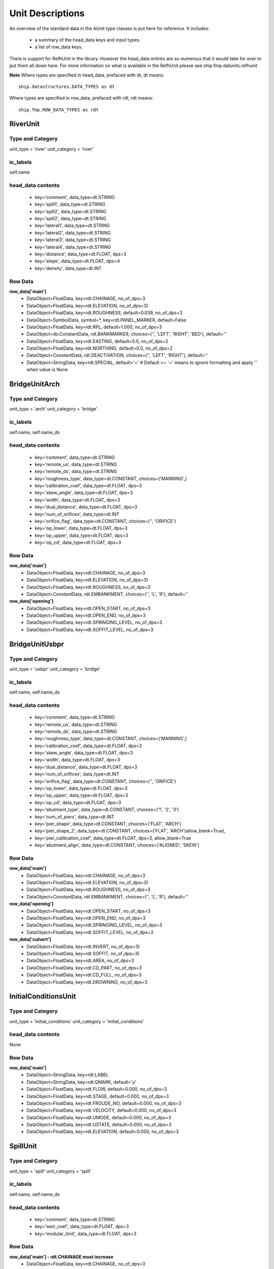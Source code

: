 .. _unitdescriptions-top:

*****************
Unit Descriptions
*****************

An overview of the standard data in the AUnit type classes is put here for
reference. It includes:
   
   - a summary of the head_data keys and input types.
   - a list of row_data keys.

There is support for RefhUnit in the library. However the head_data entires are
so numerous that it would take for ever to put them all down here. For more 
information on what is available in the RefhUnit please see
ship.fmp.datunits.refhunit
   
**Note** 
Where types are specified in head_data, prefaced with dt, dt means::
   
   ship.datastructures.DATA_TYPES as dt

Where types are specified in row_data, prefaced with rdt, rdt means::
   
   ship.fmp.ROW_DATA_TYPES as rdt


#########
RiverUnit
#########

Type and Category
=================

unit_type = 'river'
unit_category = 'river'

ic_labels
=========
self.name

head_data contents
==================

   * key='comment', data_type=dt.STRING
   * key='spill1', data_type=dt.STRING
   * key='spill2', data_type=dt.STRING
   * key='spill2', data_type=dt.STRING
   * key='lateral1', data_type=dt.STRING
   * key='lateral2', data_type=dt.STRING
   * key='lateral3', data_type=dt.STRING
   * key='lateral4', data_type=dt.STRING
   * key='distance', data_type=dt.FLOAT, dps=3
   * key='slope', data_type=dt.FLOAT, dps=4
   * key='density', data_type=dt.INT


Row Data
========

**row_data['main']**
   * DataObject=FloatData, key=rdt.CHAINAGE, no_of_dps=3
   * DataObject=FloatData, key=rdt.ELEVATION, no_of_dps=3)
   * DataObject=FloatData, key=rdt.ROUGHNESS, default=0.039, no_of_dps=3
   * DataObject=SymbolData, symbol=*, key=rdt.PANEL_MARKER, default=False
   * DataObject=FloatData, key=rdt.RPL, default=1.000, no_of_dps=3
   * DataObject=do.ConstantData, rdt.BANKMARKER, choices=('', 'LEFT', 'RIGHT', 'BED'), default=''
   * DataObject=FloatData, key=rdt.EASTING, default=0.0, no_of_dps=2
   * DataObject=FloatData, key=rdt.NORTHING, default=0.0, no_of_dps=2
   * DataObject=ConstantData, rdt.DEACTIVATION, choices=('', 'LEFT', 'RIGHT'), default=''
   * DataObject=StringData, key=rdt.SPECIAL, default='~'
     # Default == '~' means to ignore formatting and apply '' when value is None
            
            
##############
BridgeUnitArch
##############

Type and Category
=================

unit_type = 'arch'
unit_category = 'bridge'

ic_labels
=========
self.name, self.name_ds

head_data contents
==================

   * key='comment', data_type=dt.STRING
   * key='remote_us', data_type=dt.STRING
   * key='remote_ds', data_type=dt.STRING
   * key='roughness_type', data_type=dt.CONSTANT, choices=('MANNING',)
   * key='calibration_coef', data_type=dt.FLOAT, dps=3
   * key='skew_angle', data_type=dt.FLOAT, dps=3
   * key='width', data_type=dt.FLOAT, dps=3
   * key='dual_distance', data_type=dt.FLOAT, dps=3
   * key='num_of_orifices', data_type=dt.INT
   * key='orifice_flag', data_type=dt.CONSTANT, choices=('', 'ORIFICE')
   * key='op_lower', data_type=dt.FLOAT, dps=3
   * key='op_upper', data_type=dt.FLOAT, dps=3
   * key='op_cd', data_type=dt.FLOAT, dps=3


Row Data
========
            
**row_data['main']**
   * DataObject=FloatData, key=rdt.CHAINAGE, no_of_dps=3
   * DataObject=FloatData, key=rdt.ELEVATION, no_of_dps=3)
   * DataObject=FloatData, key=rdt.ROUGHNESS, no_of_dps=3
   * DataObject=ConstantData, rdt.EMBANKMENT, choices=('', 'L', 'R'), default=''

**row_data['opening']**
   * DataObject=FloatData, key=rdt.OPEN_START, no_of_dps=3
   * DataObject=FloatData, key=rdt.OPEN_END, no_of_dps=3
   * DataObject=FloatData, key=rdt.SPRINGING_LEVEL, no_of_dps=3
   * DataObject=FloatData, key=rdt.SOFFIT_LEVEL, no_of_dps=3


###############
BridgeUnitUsbpr
###############

Type and Category
=================

unit_type = 'usbpr'
unit_category = 'bridge'

ic_labels
=========
self.name, self.name_ds

head_data contents
==================

   * key='comment', data_type=dt.STRING
   * key='remote_us', data_type=dt.STRING
   * key='remote_ds', data_type=dt.STRING
   * key='roughness_type', data_type=dt.CONSTANT, choices=('MANNING',)
   * key='calibration_coef', data_type=dt.FLOAT, dps=3
   * key='skew_angle', data_type=dt.FLOAT, dps=3
   * key='width', data_type=dt.FLOAT, dps=3
   * key='dual_distance', data_type=dt.FLOAT, dps=3
   * key='num_of_orifices', data_type=dt.INT
   * key='orifice_flag', data_type=dt.CONSTANT, choices=('', 'ORIFICE')
   * key='op_lower', data_type=dt.FLOAT, dps=3
   * key='op_upper', data_type=dt.FLOAT, dps=3
   * key='op_cd', data_type=dt.FLOAT, dps=3
   * key='abutment_type', data_type=dt.CONSTANT, choices=('1', '2', '3')
   * key='num_of_piers', data_type=dt.INT
   * key='pier_shape', data_type=dt.CONSTANT, choices=('FLAT', 'ARCH')
   * key='pier_shape_2', data_type=dt.CONSTANT, choices=('FLAT', 'ARCH')allow_blank=True),
   * key='pier_calibration_coef', data_type=dt.FLOAT, dps=3, allow_blank=True
   * key='abutment_align', data_type=dt.CONSTANT, choices=('ALIGNED', 'SKEW')


Row Data
========

**row_data['main']**
   * DataObject=FloatData, key=rdt.CHAINAGE, no_of_dps=3
   * DataObject=FloatData, key=rdt.ELEVATION, no_of_dps=3)
   * DataObject=FloatData, key=rdt.ROUGHNESS, no_of_dps=3
   * DataObject=ConstantData, rdt.EMBANKMENT, choices=('', 'L', 'R'), default=''

**row_data['opening']**
   * DataObject=FloatData, key=rdt.OPEN_START, no_of_dps=3
   * DataObject=FloatData, key=rdt.OPEN_END, no_of_dps=3
   * DataObject=FloatData, key=rdt.SPRINGING_LEVEL, no_of_dps=3
   * DataObject=FloatData, key=rdt.SOFFIT_LEVEL, no_of_dps=3

**row_data['culvert']**
   * DataObject=FloatData, key=rdt.INVERT, no_of_dps=3)
   * DataObject=FloatData, key=rdt.SOFFIT, no_of_dps=3)
   * DataObject=FloatData, key=rdt.AREA, no_of_dps=3
   * DataObject=FloatData, key=rdt.CD_PART, no_of_dps=3
   * DataObject=FloatData, key=rdt.CD_FULL, no_of_dps=3
   * DataObject=FloatData, key=rdt.DROWNING, no_of_dps=3


#####################
InitialConditionsUnit
#####################

Type and Category
=================

unit_type = 'initial_conditions'
unit_category = 'initial_conditions'

head_data contents
==================

None


Row Data
========

**row_data['main']**
   * DataObject=StringData, key=rdt.LABEL
   * DataObject=StringData, key=rdt.QMARK, default='y'
   * DataObject=FloatData, key=rdt.FLOW, default=0.000, no_of_dps=3
   * DataObject=FloatData, key=rdt.STAGE, default=0.000, no_of_dps=3
   * DataObject=FloatData, key=rdt.FROUDE_NO, default=0.000, no_of_dps=3
   * DataObject=FloatData, key=rdt.VELOCITY, default=0.000, no_of_dps=3
   * DataObject=FloatData, key=rdt.UMODE, default=0.000, no_of_dps=3
   * DataObject=FloatData, key=rdt.USTATE, default=0.000, no_of_dps=3
   * DataObject=FloatData, key=rdt.ELEVATION, default=0.000, no_of_dps=3


#########
SpillUnit
#########

Type and Category
=================

unit_type = 'spill'
unit_category = 'spill'

ic_labels
=========
self.name, self.name_ds

head_data contents
==================

   * key='comment', data_type=dt.STRING
   * key='weir_coef', data_type=dt.FLOAT, dps=3
   * key='modular_limit', data_type=dt.FLOAT, dps=3


Row Data
========

**row_data['main'] - rdt.CHAINAGE must increase**
   * DataObject=FloatData, key=rdt.CHAINAGE, no_of_dps=3 
   * DataObject=FloatData, key=rdt.ELEVATION, no_of_dps=3
   * DataObject=FloatData, key=rdt.EASTING, no_of_dps=2, default=0.00
   * DataObject=FloatData, key=rdt.NORTHING, no_of_dps=2, default=0.00
            
            
            
###########
OrificeUnit
###########

FloodReliefUnit and OutfallUnit have the same setup as OrificeUnit, including
the same unit_category (orifice). Although they differ in unit_type:

   - FloodReliefUnit unit_type == 'flood_relief'
   - OutfallUnit unit_type == 'outfall'

Type and Category
=================

unit_type = 'orifice'
unit_category = 'orifice'

ic_labels
=========
self.name, self.name_ds

head_data contents
==================

   * key='comment', data_type=dt.STRING
   * key='type', data_type=dt.CONSTANT, choices=('OPEN', 'FLAPPED',
   * key='invert_level', data_type=dt.FLOAT, dps=3
   * key='soffit_level', data_type=dt.FLOAT, dps=3
   * key='bore_area', data_type=dt.FLOAT, dps=3
   * key='us_sill_level', data_type=dt.FLOAT, dps=3
   * key='ds_sill_level', data_type=dt.FLOAT, dps=3
   * key='shape', data_type=dt.CONSTANT, choices=('RECTANGLE', 'CIRCULAR',
   * key='weir_flow', data_type=dt.FLOAT, dps=3
   * key='surcharged_flow', data_type=dt.FLOAT, dps=3
   * key='modular_limit', data_type=dt.FLOAT, dps=3


Row Data
========
            
None


############
JunctionUnit
############

Note that JunctionUnit.head_data containes one non-HeadDataItem entry for names.
I may update this to use HeadDataItem in the future, but for now, just to be
confusing the value is a list.

Type and Category
=================

unit_type = 'junction'
unit_category = 'junction'

head_data contents
==================

   * key='comment', data_type=dt.STRING
   * key='type', data_type=dt.CONSTANT, choices=('OPEN', 'ENERGY')
   * key='names': []


Row Data
========

None


###############
InterpolateUnit
###############

Type and Category
=================

unit_type = 'interpolate'
unit_category = 'interpolate'

ic_labels
=========
self.name

head_data contents
==================

   * key='comment', data_type=dt.STRING
   * key='spill1', data_type=dt.STRING
   * key='spill2', data_type=dt.STRING
   * key='lateral1', data_type=dt.STRING
   * key='lateral2', data_type=dt.STRING
   * key='lateral3', data_type=dt.STRING
   * key='lateral4', data_type=dt.STRING
   * key='distance', data_type=dt.FLOAT, dps=3
   * key='easting', data_type=dt.FLOAT, dps=3
   * key='northing', data_type=dt.FLOAT, dps=3


Row Data
========

None



#########
HtbdyUnit
#########

Type and Category
=================

unit_type = 'htbdy'
unit_category = 'boundary_ds'

ic_labels
=========
self.name

head_data contents
==================

   * key='comment', data_type=dt.STRING
   * key='multiplier', data_type=dt.FLOAT, dps=3
   * key='time_units', data_type=dt.CONSTANT, choices=time_units
   * key='extending_method', data_type=dt.CONSTANT, choices=('EXTEND', 'NOEXTEND', 'REPEAT',
   * key='interpolation', data_type=dt.CONSTANT, choices=('LINEAR', 'SPLINE',

Where time_units are::

        time_units = (
            'SECONDS', 'MINUTES', 'HOURS', 'DAYS', 'WEEKS', 'FORTNIGHTS',
            'LUNAR MONTHS', 'MONTHS', 'QUARTERS', 'YEARS', 'DECADES', 'USER SET',
        )

Row Data
========

**row_data['main']**
   * DataObject=FloatData, key=rdt.ELEVATION, no_of_dps=3
   * DataObject=FloatData, key=rdt.TIME, no_of_dps=3



################
CulvertInletUnit
################

Type and Category
=================

unit_type = 'culvert_inlet'
unit_category = 'culvert'

ic_labels
=========
self.name

head_data contents
==================

   * key='comment', data_type=dt.STRING
   * key='k', data_type=dt.FLOAT, dps=4
   * key='m', data_type=dt.FLOAT, dps=3
   * key='c', data_type=dt.FLOAT, dps=4
   * key='y', data_type=dt.FLOAT, dps=3
   * key='ki', data_type=dt.FLOAT, dps=3
   * key='conduit_type', data_type=dt.CONSTANT, choices=('A', 'B', 'C')
   * key='screen_width', data_type=dt.FLOAT, dps=3
   * key='bar_proportion', data_type=dt.FLOAT, dps=3
   * key='debris_proportion', data_type=dt.FLOAT, dps=3
   * key='loss_coef', data_type=dt.FLOAT, dps=3
   * key='trashscreen_height', data_type=dt.FLOAT, dps=3
   * key='headloss_type', data_type=dt.CONSTANT, choices=('STATIC', 'TOTAL')
   * key='reverse_flow_model', data_type=dt.CONSTANT, choices=('CALCULATED', 'ZERO')


Row Data
========

None
